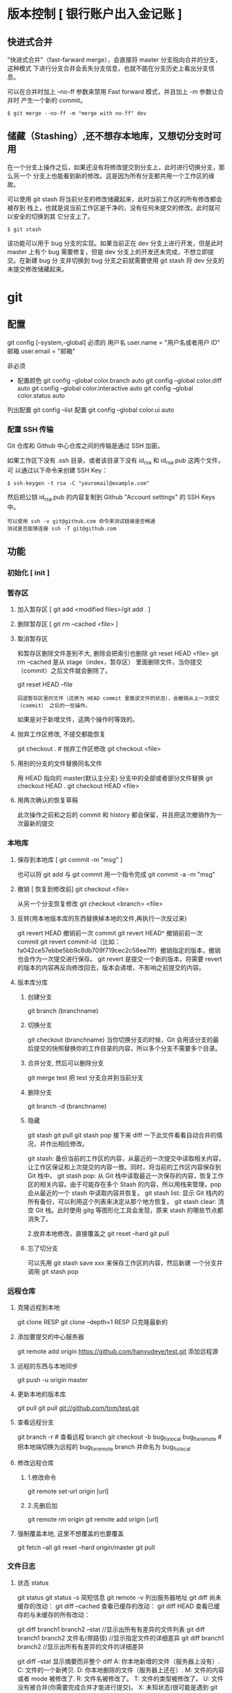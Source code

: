 * 版本控制  [ 银行账户出入金记账 ]
** 快进式合并
   "快进式合并"（fast-farward merge），会直接将 master 分支指向合并的分支，这种模式
   下进行分支合并会丢失分支信息，也就不能在分支历史上看出分支信息。

   可以在合并时加上 --no-ff 参数来禁用 Fast forward 模式，并且加上 -m 参数让合并时
   产生一个新的 commit。
  
   #+begin_src shell
     $ git merge --no-ff -m "merge with no-ff" dev
   #+end_src
** 储藏（Stashing）,还不想存本地库，又想切分支时可用
   在一个分支上操作之后，如果还没有将修改提交到分支上，此时进行切换分支，那么另一个
   分支上也能看到新的修改。这是因为所有分支都共用一个工作区的缘故。

   可以使用 git stash 将当前分支的修改储藏起来，此时当前工作区的所有修改都会被存到
   栈上，也就是说当前工作区是干净的，没有任何未提交的修改。此时就可以安全的切换到其
   它分支上了。
#+begin_src shell
  $ git stash
#+end_src

该功能可以用于 bug 分支的实现。如果当前正在 dev 分支上进行开发，但是此时 master
上有个 bug 需要修复，但是 dev 分支上的开发还未完成，不想立即提交。在新建 bug 分
支并切换到 bug 分支之前就需要使用 git stash 将 dev 分支的未提交修改储藏起来。
* git 
** 配置
   git config [--system,--global]
   必须的
   用户名 user.name = "用户名或者用户 ID"
   邮箱 user.email = "邮箱"
   
   非必须 
   - 配置颜色
      git config --global color.branch auto
      git config --global color.diff auto
      git config --global color.interactive auto
      git config --global color.status auto



   列出配置 git config --list
   配置 git config --global color.ui auto
   
*** 配置 SSH 传输
       Git 仓库和 Github 中心仓库之间的传输是通过 SSH 加密。

       如果工作区下没有 .ssh 目录，或者该目录下没有 id_rsa 和 id_rsa.pub 这两个文件，可
       以通过以下命令来创建 SSH Key：
       #+begin_src shell
         $ ssh-keygen -t rsa -C "youremail@example.com"
       #+end_src

       然后把公钥 id_rsa.pub 的内容复制到 Github "Account settings" 的 SSH Keys 中。
       : 可以使用 ssh -v git@github.com 命令来测试链接是否畅通
       : 测试是否能够连接 ssh -T git@github.com

** 功能
*** 初始化 [ init ]
*** 暂存区
**** 加入暂存区 [ git add <modified files>/git add . ]
**** 删除暂存区 [ git rm --cached <file> ]  
**** 取消暂存区
     和暂存区删除文件差别不大, 删除会把索引也删除
     git reset HEAD <file>
     git rm --cached 
     是从 stage（index，暂存区） 里面删除文件，当你提交（commit）之后文件就会删除了。
    
     git reset HEAD --file 
     : 回退暂存区里的文件（还原为 HEAD commit 里面该文件的状态），会撤销从上一次提交（commit） 之后的一些操作。
     如果是对于新增文件，这两个操作时等效的。
**** 抛弃工作区修改, 不提交都能恢复
     git checkout . # 抛弃工作区修改
     git checkout <file>
**** 用别的分支的文件替换同名文件
     用 HEAD 指向的 master(默认主分支) 分支中的全部或者部分文件替换
     git checkout HEAD .
     git checkout HEAD <file>
**** 用两次确认的恢复草稿
     此次操作之前和之后的 commit 和 history 都会保留，并且把这次撤销作为一次最新的提交
*** 本地库
**** 保存到本地库 [ git commit -m "msg" ]
     也可以将 git add 与 git commit 用一个指令完成
     git commit -a -m "msg"
**** 撤销 [ 恢复到修改前] git checkout <file>
     从另一个分支恢复修改 git checkout <branch>  <file>
**** 反转(用本地版本库的东西替换掉本地的文件,再执行一次反过来)
     git revert HEAD                  撤销前一次 commit
     git revert HEAD^               撤销前前一次 commit
     git revert commit-id（比如：fa042ce57ebbe5bb9c8db709f719cec2c58ee7ff）撤销指定的版本，撤销也会作为一次提交进行保存。
     git revert 是提交一个新的版本，将需要 revert 的版本的内容再反向修改回去，版本会递增，不影响之前提交的内容。
**** 版本库分库
***** 创建分支
      git branch (branchname)
***** 切换分支
      git checkout (branchname)
      当你切换分支的时候，Git 会用该分支的最后提交的快照替换你的工作目录的内容，所以多个分支不需要多个目录。
***** 合并分支, 然后可以删除分支
      git merge test 
      把 test 分支合并到当前分支
***** 删除分支
      git branch -d (branchname)
***** 隐藏
      git stash
      git pull
      git stash pop
      接下来 diff 一下此文件看看自动合并的情况，并作出相应修改。

      git stash: 备份当前的工作区的内容，从最近的一次提交中读取相关内容，让工作区保证和上次提交的内容一致。同时，将当前的工作区内容保存到 Git 栈中。
      git stash pop: 从 Git 栈中读取最近一次保存的内容，恢复工作区的相关内容。由于可能存在多个 Stash 的内容，所以用栈来管理，pop 会从最近的一个 stash 中读取内容并恢复。
      git stash list: 显示 Git 栈内的所有备份，可以利用这个列表来决定从那个地方恢复。
      git stash clear: 清空 Git 栈。此时使用 gitg 等图形化工具会发现，原来 stash 的哪些节点都消失了。
     
      2.放弃本地修改，直接覆盖之
      git reset --hard
      git pull

***** 忘了切分支
      可以先用 git stash save xxx 来保存工作区的内容，然后新建 一个分支并调用 git stash pop
*** 远程仓库
**** 克隆远程到本地
     git clone RESP
     git clone --depth=1 RESP 只克隆最新的
**** 添加要提交的中心服务器
     git remote add origin https://github.com/hanyudeye/test.git 添加远程源 
**** 远程的东西与本地同步
     git push -u origin master
**** 更新本地的版本库
     git pull
     git pull git://github.com/tom/test.git
**** 查看远程分支
     git branch -r # 查看远程 branch
     git checkout -b bug_fix_local bug_fix_remote #把本地端切换为远程的 bug_fix_remote branch 并命名为 bug_fix_local
**** 修改远程仓库 
***** 1.修改命令
     git remote  set-url origin [url]
***** 2.先删后加
     git remote rm origin
     git remote add origin [url]
**** 强制覆盖本地, 这里不想覆盖的也要覆盖
     git fetch --all
     git reset --hard origin/master
     git pull
*** 文件日志
**** 状态 status   
     git status
     git status -s 简短信息
     git remote -v 列出服务器地址
     git diff   尚未缓存的改动：
     git diff --cached   查看已缓存的改动：
     git diff HEAD  查看已缓存的与未缓存的所有改动：
   
     git diff branch1 branch2 --stat   //显示出所有有差异的文件列表
     git diff branch1 branch2 文件名(带路径)   //显示指定文件的详细差异
     git diff branch1 branch2                   //显示出所有有差异的文件的详细差异

     git diff --stat   显示摘要而非整个 diff
     A: 你本地新增的文件（服务器上没有）.
     C: 文件的一个新拷贝.
     D: 你本地删除的文件（服务器上还在）.
     M: 文件的内容或者 mode 被修改了.
     R: 文件名被修改了。
     T: 文件的类型被修改了。
     U: 文件没有被合并(你需要完成合并才能进行提交)。
     X: 未知状态(很可能是遇到 git 的 bug 了，你可以向 git 提交 bug report)。
     在 man git diff-files 中可以查到这些标志的说明
**** Git 查看提交历史
     git log
     git log --oneline 简洁--graph 拓扑图 '--reverse'逆向显示
     --author 指定用户日志
     如果你要指定日期，可以执行几个选项：--since 和 --before，但
     是你也可以用 --until 和 --after。
**** 某次提交的内容 
     git show # 显示某次提交的内容 git show $id
*** 处理发布 [tag]
    定义版本 git tag 1.0  [branch]
*** 把分支合并到 master 分支
    git checkout master 
    git rebase  [developversion]
    git brancd -d [developversion] 删除[developversion]分支
** gitignore
   以斜杠“/”开头表示目录； 
   以星号“*”通配多个字符；
   以问号“?”通配单个字符
   以方括号“[]”包含单个字符的匹配列表；
   以叹号“!”表示不忽略(跟踪)匹配到的文件或目录；
   规则：/fd1/*
   说明：忽略根目录下的 /fd1/ 目录的全部内容；根目录指项目的的根目录
** Git 常用命令
   在当前目录新建一个 Git 代码库
   git init

   新建一个目录，将其初始化为 Git 代码库
   git init [project-name]

   下载一个项目和它的整个代码历史
   git clone [url]

   显示当前的 Git 配置
   git config --list

   编辑 Git 配置文件
   git config -e [--global]
   
   设置提交代码时的用户信息
   git config [--global] user.name "[name]"
   git config [--global] user.email "[email address]"
   

   添加指定文件到暂存区
   git add [file1] [file2] ...

   添加指定目录到暂存区，包括子目录
   git add [dir]

   添加当前目录的所有文件到暂存区
   git add .

   添加每个变化前，都会要求确认
   对于同一个文件的多处变化，可以实现分次提交
   git add -p

   删除工作区文件，并且将这次删除放入暂存区
   git rm [file1] [file2] ...

   停止追踪指定文件，但该文件会保留在工作区
   git rm --cached [file]

   改名文件，并且将这个改名放入暂存区
   git mv [file-original] [file-renamed]

   提交暂存区到仓库区
   git commit -m [message]

   提交暂存区的指定文件到仓库区
   git commit [file1] [file2] ... -m [message]

   提交工作区自上次 commit 之后的变化，直接到仓库区
   git commit -a

   提交时显示所有 diff 信息
   git commit -v

   使用一次新的 commit，替代上一次提交
   如果代码没有任何新变化，则用来改写上一次 commit 的提交信息
   git commit --amend -m [message]

   重做上一次 commit，并包括指定文件的新变化
   git commit --amend [file1] [file2] ...

   列出所有本地分支
   git branch

   列出所有远程分支
   git branch -r

   列出所有本地分支和远程分支
   git branch -a

   新建一个分支，但依然停留在当前分支
   git branch [branch-name]

   新建一个分支，并切换到该分支
   git checkout -b [branch]

 新建一个分支，指向指定 commit
 git branch [branch] [commit]

 新建一个分支，与指定的远程分支建立追踪关系
 git branch --track [branch] [remote-branch]

 切换到指定分支，并更新工作区
 git checkout [branch-name]

 切换到上一个分支
 git checkout -

 建立追踪关系，在现有分支与指定的远程分支之间
 git branch --set-upstream [branch] [remote-branch]

 合并指定分支到当前分支
 git merge [branch]

 选择一个 commit，合并进当前分支
 git cherry-pick [commit]

 删除分支
 git branch -d [branch-name]

 删除远程分支
 git push origin --delete [branch-name]
 git branch -dr [remote/branch]

 列出所有 tag
 git tag

 新建一个 tag 在当前 commit
 git tag [tag]

 新建一个 tag 在指定 commit
 git tag [tag] [commit]

 删除本地 tag
 git tag -d [tag]

 删除远程 tag
 git push origin :refs/tags/[tagName]

 查看 tag 信息
 git show [tag]

 提交指定 tag
 git push [remote] [tag]

 提交所有 tag
 git push [remote] --tags

 新建一个分支，指向某个 tag
 git checkout -b [branch] [tag]

 显示有变更的文件
 git status

 显示当前分支的版本历史
 git log

 显示 commit 历史，以及每次 commit 发生变更的文件
 git log --stat

 搜索提交历史，根据关键词
 git log -S [keyword]

 显示某个 commit 之后的所有变动，每个 commit 占据一行
 git log [tag] HEAD --pretty=format:%s

 显示某个 commit 之后的所有变动，其"提交说明"必须符合搜索条件
 git log [tag] HEAD --grep feature

 显示某个文件的版本历史，包括文件改名
 git log --follow [file]
 git whatchanged [file]

 显示指定文件相关的每一次 diff
 git log -p [file]

 显示过去 5 次提交
 git log -5 --pretty --oneline

 显示所有提交过的用户，按提交次数排序
 git shortlog -sn

 显示指定文件是什么人在什么时间修改过
 git blame [file]

 显示暂存区和工作区的差异
 git diff

 显示暂存区和上一个 commit 的差异
 git diff --cached [file]

 显示工作区与当前分支最新 commit 之间的差异
 git diff HEAD

 显示两次提交之间的差异
 git diff [first-branch]...[second-branch]

 显示今天你写了多少行代码
 git diff --shortstat "@{0 day ago}"

 显示某次提交的元数据和内容变化
 git show [commit]

 显示某次提交发生变化的文件
 git show --name-only [commit]

 显示某次提交时，某个文件的内容
 git show [commit]:[filename]

 显示当前分支的最近几次提交
 git reflog
程同步
 下载远程仓库的所有变动
 git fetch [remote]

 显示所有远程仓库
 git remote -v

 显示某个远程仓库的信息
 git remote show [remote]

 增加一个新的远程仓库，并命名
 git remote add [shortname] [url]

 取回远程仓库的变化，并与本地分支合并
 git pull [remote] [branch]

 上传本地指定分支到远程仓库
 git push [remote] [branch]

 强行推送当前分支到远程仓库，即使有冲突
 git push [remote] --force

 推送所有分支到远程仓库
 git push [remote] --all
销
 恢复暂存区的指定文件到工作区
 git checkout [file]

 恢复某个 commit 的指定文件到暂存区和工作区
 git checkout [commit] [file]

 恢复暂存区的所有文件到工作区
 git checkout .

 重置暂存区的指定文件，与上一次 commit 保持一致，但工作区不变
 git reset [file]

 重置暂存区与工作区，与上一次 commit 保持一致
 git reset --hard

 重置当前分支的指针为指定 commit，同时重置暂存区，但工作区不变
 git reset [commit]

 重置当前分支的 HEAD 为指定 commit，同时重置暂存区和工作区，与指定 commit 一致
 git reset --hard [commit]

 重置当前 HEAD 为指定 commit，但保持暂存区和工作区不变
 git reset --keep [commit]

 新建一个 commit，用来撤销指定 commit
 后者的所有变化都将被前者抵消，并且应用到当前分支
 git revert [commit]

时将未提交的变化移除，稍后再移入
 git stash
 git stash pop
他
 生成一个可供发布的压缩包
 git archive
** 帮助 
   git help <command>
** 日志 [git log]
* svn
** svn 重新验证证书 ->会在用户名和密码错误的情况下重新验证 
   Error:  “Server certificate verification failed: issuer is not trusted”
   
   使用终端执行如下命令：svn list https://your.repository.url 接下来选择对应的
   （临时）/（永久）即可。
** 功能
   查看修改的文件记录
   svn cat -- 显示特定版本的某文件内容。
   svn list -- 显示一个目录或某一版本存在的文件列表。
   svn log -- 显示 svn 的版本 log，含作者、日期、路径等。
   svn diff -- 显示特定修改的行级详细信息。

   list 示例：

   svn list http://svn.test.com/svn     #查看目录中的文件。
   svn list -v http://svn.test.com/svn  #查看详细的目录的信息(修订人,版本号,文件大小等)。
   svn list [-v]                        #查看当前当前工作拷贝的版本库 URL。
   cat 示例：

   svn cat -r 4 test.c     #查看版本 4 中的文件 test.c 的内容,不进行比较。
   diff 示例：

   svn diff               #什么都不加，会坚持本地代码和缓存在本地.svn 目录下的信息的不同;信息太多，没啥用处。
   svn diff -r 3          #比较你的本地代码和版本号为 3 的所有文件的不同。
   svn diff -r 3 text.c   #比较你的本地代码和版本号为 3 的 text.c 文件的不同。
   svn diff -r 5:6        #比较版本 5 和版本 6 之间所有文件的不同。
   svn diff -r 5:6 text.c #比较版本 5 和版本 6 之间的 text.c 文件的变化。
   svn diff -c 6 test.c    #比较版本 5 和版本 6 之间的 text.c 文件的变化。
   log 示例：

   svn log         #什么都不加会显示所有版本 commit 的日志信息:版本、作者、日期、comment。
   svn log -r 4:20 #只看版本 4 到版本 20 的日志信息，顺序显示。
   svn log -r 20:5 #显示版本 20 到 4 之间的日志信息，逆序显示。
   svn log test.c  #查看文件 test.c 的日志修改信息。
   svn log -r 8 -v #显示版本 8 的详细修改日志，包括修改的所有文件列表信息。
   svn log -r 8 -v -q   #显示版本 8 的详细提交日志，不包括 comment。
   svn log -v -r 88:866 #显示从版本 88 到版本 866 之间，当前代码目录下所有变更的详细信息 。
   svn log -v dir  #查看目录的日志修改信息,需要加 v。
   svn log http://foo.com/svn/trunk/code/  #显示代码目录的日志信息。
   常用命令

   svn add file|dir -- 添加文件或整个目录
   svn checkout -- 获取 svn 代码
   svn commit  -- 提交本地修改代码
   svn status    -- 查看本地修改代码情况：修改的或本地独有的文件详细信息
   svn merge   -- 合并 svn 和本地代码
   svn revert   -- 撤销本地修改代码
   svn resolve -- 合并冲突代码

   svn help [command] -- 查看 svn 帮助，或特定命令帮助
   svn diff 个性化定制
   svn 配置文件: ~/.subversion/config

   修改~/.subversion/config，找到如下配置行：

   # diff-cmd = diff_program (diff, gdiff, etc.)
   将上面那个脚本的路径添加进去就行，修改为

   diff-cmd = /usr/local/bin/diffwrap.sh  #绝对路径
   这样 svn diff 命令就会默认使用 vimdiff 比较文件。

   diffwrap.sh 文件
   #! /bin/bash

   # for svn diff: 修改~/.subversion/config，找到如下配置行：
   # diff-cmd = diff_program (diff, gdiff, etc.)
   # diff-cmd = ~/bin/diffwrap.sh

   # 参数大于 5 时，去掉前 5 个参数；参数小于 5，失败，什么也不做
   shift 5

   # 使用 vimdiff 比较
   vimdiff "$@"

